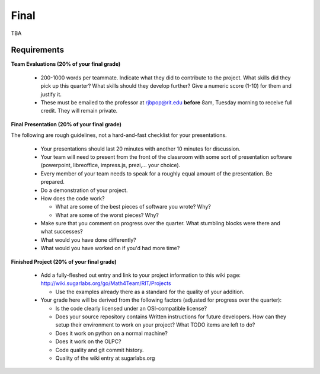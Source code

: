 Final
=====

TBA

Requirements
------------

**Team Evaluations (20% of your final grade)**

 - 200-1000 words per teammate.  Indicate what they did to contribute to the
   project.  What skills did they pick up this quarter?  What skills should they
   develop further?  Give a numeric score (1-10) for them and justify it.
 - These must be emailed to the professor at rjbpop@rit.edu **before** 8am,
   Tuesday morning to receive full credit.  They will remain private.

**Final Presentation (20% of your final grade)**

The following are rough guidelines, not a hard-and-fast checklist for your
presentations.

 - Your presentations should last 20 minutes with another 10 minutes for
   discussion.
 - Your team will need to present from the front of the classroom with some sort
   of presentation software (powerpoint, libreoffice, impress.js, prezi,... your
   choice).
 - Every member of your team needs to speak for a roughly equal amount of the
   presentation.  Be prepared.
 - Do a demonstration of your project.
 - How does the code work?

   - What are some of the best pieces of software you wrote?  Why?
   - What are some of the worst pieces?  Why?

 - Make sure that you comment on progress over the quarter.  What stumbling
   blocks were there and what successes?
 - What would you have done differently?
 - What would you have worked on if you'd had more time?

**Finished Project (20% of your final grade)**

 - Add a fully-fleshed out entry and link to your project information to this
   wiki page: http://wiki.sugarlabs.org/go/Math4Team/RIT/Projects

   - Use the examples already there as a standard for the quality of your
     addition.

 - Your grade here will be derived from the following factors (adjusted for
   progress over the quarter):

   - Is the code clearly licensed under an OSI-compatible license?
   - Does your source repository contains Written instructions for future
     developers. How can they setup their environment to work on your project?
     What TODO items are left to do?
   - Does it work on python on a normal machine?
   - Does it work on the OLPC?
   - Code quality and git commit history.
   - Quality of the wiki entry at sugarlabs.org
